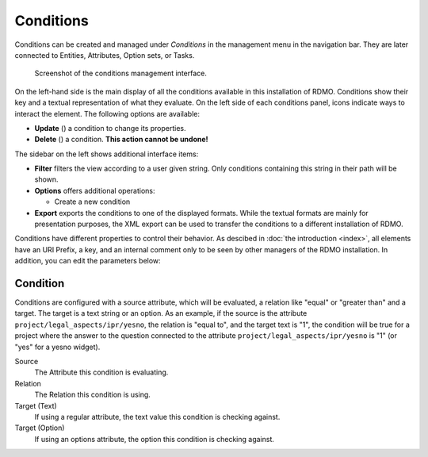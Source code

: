 Conditions
----------

Conditions can be created and managed under *Conditions* in the management menu in the navigation bar. They are later connected to Entities, Attributes, Option sets, or Tasks.

.. figure:: ../_static/img/screens/conditions.png
   :target: ../_static/img/screens/conditions.png

   Screenshot of the conditions management interface.

On the left-hand side is the main display of all the conditions available in this installation of RDMO. Conditions show their key and a textual representation of what they evaluate. On the left side of each conditions panel, icons indicate ways to interact the element. The following options are available:

* **Update** (|update|) a condition to change its properties.
* **Delete** (|delete|) a condition. **This action cannot be undone!**

.. |update| image:: ../_static/img/icons/update.png
.. |delete| image:: ../_static/img/icons/delete.png

The sidebar on the left shows additional interface items:

* **Filter** filters the view according to a user given string. Only conditions containing this string in their path will be shown.
* **Options** offers additional operations:

  * Create a new condition

* **Export** exports the conditions to one of the displayed formats. While the textual formats are mainly for presentation purposes, the XML export can be used to transfer the conditions to a different installation of RDMO.

Conditions have different properties to control their behavior. As descibed in :doc:`the introduction <index>`, all elements have an URI Prefix, a key, and an internal comment only to be seen by other managers of the RDMO installation. In addition, you can edit the parameters below:

Condition
"""""""""

Conditions are configured with a source attribute, which will be evaluated, a relation like "equal" or "greater than" and a target. The target is a text string or an option. As an example, if the source is the attribute ``project/legal_aspects/ipr/yesno``, the relation is "equal to", and the target text is "1", the condition will be true for a project where the answer to the question connected to the attribute ``project/legal_aspects/ipr/yesno`` is "1" (or "yes" for a yesno widget).

Source
  The Attribute this condition is evaluating.

Relation
  The Relation this condition is using.

Target (Text)
  If using a regular attribute, the text value this condition is checking against.

Target (Option)
  If using an options attribute, the option this condition is checking against.

